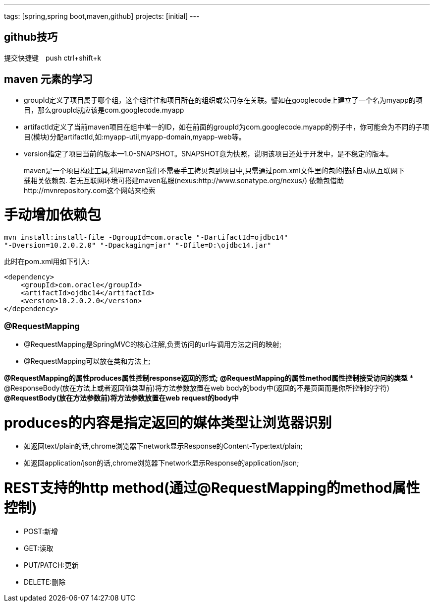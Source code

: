 ---
tags: [spring,spring boot,maven,github]
projects: [initial]
---
////
markDown中的注释
http://wiselyman.iteye.com/blog/2210250
http://sivalabs.in/2015/11/developing-a-simple-e-commerce-application-from-scratch-to-production-using-springboot/
////
== github技巧

提交快捷键　push ctrl+shift+k

== maven 元素的学习

* groupId定义了项目属于哪个组，这个组往往和项目所在的组织或公司存在关联。譬如在googlecode上建立了一个名为myapp的项目，那么groupId就应该是com.googlecode.myapp
* artifactId定义了当前maven项目在组中唯一的ID，如在前面的groupId为com.googlecode.myapp的例子中，你可能会为不同的子项目(模块)分配artifactId,如:myapp-util,myapp-domain,myapp-web等。
* version指定了项目当前的版本--1.0-SNAPSHOT。SNAPSHOT意为快照，说明该项目还处于开发中，是不稳定的版本。

> maven是一个项目构建工具,利用maven我们不需要手工拷贝包到项目中,只需通过pom.xml文件里的包的描述自动从互联网下载相关依赖包.
若无互联网环境可搭建maven私服(nexus:http://www.sonatype.org/nexus/)
依赖包借助http://mvnrepository.com这个网站来检索

# 手动增加依赖包
[source]
mvn install:install-file -DgroupId=com.oracle "-DartifactId=ojdbc14"
"-Dversion=10.2.0.2.0" "-Dpackaging=jar" "-Dfile=D:\ojdbc14.jar"

此时在pom.xml用如下引入:

[source]
<dependency>
    <groupId>com.oracle</groupId>
    <artifactId>ojdbc14</artifactId>
    <version>10.2.0.2.0</version>
</dependency>


### @RequestMapping

* @RequestMapping是SpringMVC的核心注解,负责访问的url与调用方法之间的映射;
* @RequestMapping可以放在类和方法上;

*@RequestMapping的属性produces属性控制response返回的形式;*
*@RequestMapping的属性method属性控制接受访问的类型*
* @ResponseBody(放在方法上或者返回值类型前)将方法参数放置在web body的body中(返回的不是页面而是你所控制的字符)
*@RequestBody(放在方法参数前)将方法参数放置在web request的body中*

# produces的内容是指定返回的媒体类型让浏览器识别

* 如返回text/plain的话,chrome浏览器下network显示Response的Content-Type:text/plain;
* 如返回application/json的话,chrome浏览器下network显示Response的application/json;

# REST支持的http method(通过@RequestMapping的method属性控制)
* POST:新增
* GET:读取
* PUT/PATCH:更新
* DELETE:删除
